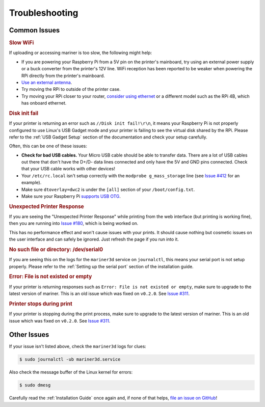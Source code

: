 Troubleshooting
===============

Common Issues
-------------

.. rubric:: Slow WiFi

If uploading or accessing mariner is too slow, the following might help:

* If you are powering your Raspberry Pi from a 5V pin on the printer's
  mainboard, try using an external power supply or a buck converter from the
  printer's 12V line. WiFi reception has been reported to be weaker when
  powering the RPi directly from the printer's mainboard.
* `Use an external antenna
  <https://www.briandorey.com/post/raspberry-pi-zero-w-external-antenna-mod>`_.
* Try moving the RPi to outside of the printer case.
* Try moving your RPi closer to your router, `consider using ethernet
  <https://www.raspberrypi-spy.co.uk/2020/05/adding-ethernet-to-a-pi-zero/>`_ or
  a different model such as the RPi 4B, which has onboard ethernet.

.. rubric:: Disk init fail

If your printer is returning an error such as ``//Disk init fail!\r\n``, it
means your Raspberry Pi is not properly configured to use Linux's USB Gadget
mode and your printer is failing to see the virtual disk shared by the RPi.
Please refer to the :ref:`USB Gadget Setup` section of the documentation and
check your setup carefully.

Often, this can be one of these issues:

* **Check for bad USB cables.** Your Micro USB cable should be able to transfer
  data. There are a lot of USB cables out there that don't have the D+/D- data
  lines connected and only have the 5V and GND pins connected. Check that your
  USB cable works with other devices!
* Your ``/etc/rc.local`` isn't setup correctly with the ``modprobe
  g_mass_storage`` line (see `Issue #412
  <https://github.com/luizribeiro/mariner/issues/412>`_ for an example).
* Make sure ``dtoverlay=dwc2`` is under the ``[all]`` section of your
  ``/boot/config.txt``.
* Make sure your Raspberry Pi `supports USB OTG
  <https://en.wikipedia.org/wiki/Raspberry_Pi#Specifications>`_.


.. rubric:: Unexpected Printer Response

If you are seeing the "Unexpected Printer Response" while printing from the web
interface (but printing is working fine), then you are running into `Issue #180
<https://github.com/luizribeiro/mariner/issues/180>`_, which is being worked on.

This has no performance effect and won't cause issues with your prints. It
should cause nothing but cosmetic issues on the user interface and can safely
be ignored. Just refresh the page if you run into it.

.. rubric:: No such file or directory: /dev/serial0

If you are seeing this on the logs for the ``mariner3d`` service on
``journalctl``, this means your serial port is not setup properly. Please refer
to the :ref:`Setting up the serial port` section of the installation guide.

.. rubric:: Error: File is not existed or empty

If your printer is returning responses such as ``Error: File is not existed or
empty``, make sure to upgrade to the latest version of mariner. This is an old
issue which was fixed on ``v0.2.0``. See `Issue #311
<https://github.com/luizribeiro/mariner/issues/311>`_.

.. rubric:: Printer stops during print

If your printer is stopping during the print process, make sure to upgrade to
the latest version of mariner. This is an old issue which was fixed on
``v0.2.0``. See `Issue #311
<https://github.com/luizribeiro/mariner/issues/311>`_.

Other Issues
------------

If your issue isn't listed above, check the ``mariner3d`` logs for clues:

.. code-block:: bash

   $ sudo journalctl -ub mariner3d.service

Also check the message buffer of the Linux kernel for errors:

.. code-block:: bash

   $ sudo dmesg

Carefully read the :ref:`Installation Guide` once again and, if none of that
helps, `file an issue on GitHub
<https://github.com/luizribeiro/mariner/issues/new>`_!
